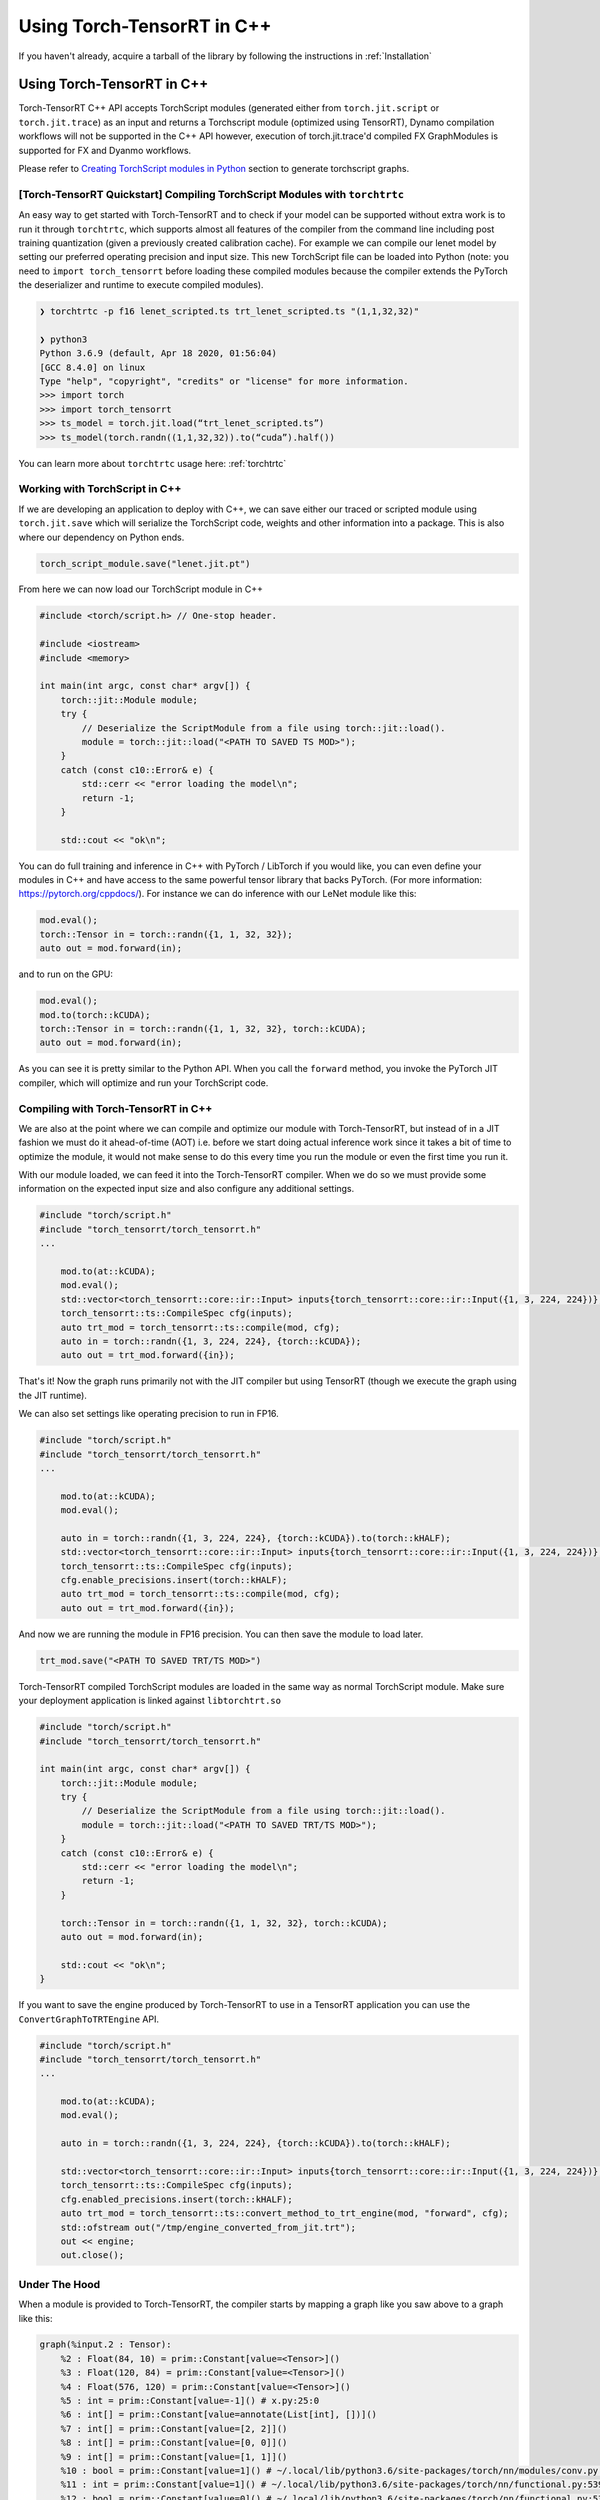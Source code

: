 .. _getting_started_cpp:

Using Torch-TensorRT in  C++
==============================

If you haven't already, acquire a tarball of the library by following the instructions in :ref:`Installation`

Using Torch-TensorRT in C++
***************************
Torch-TensorRT C++ API accepts TorchScript modules (generated either from ``torch.jit.script`` or ``torch.jit.trace``) as an input and returns
a Torchscript module (optimized using TensorRT), Dynamo compilation workflows will not be supported in the C++ API however, execution of
torch.jit.trace'd compiled FX GraphModules is supported for FX and Dyanmo workflows.

Please refer to `Creating TorchScript modules in Python <https://nvidia.github.io/Torch-TensorRT/tutorials/creating_torchscript_module_in_python.html>`_ section to generate torchscript graphs.


.. _torch_tensorrt_quickstart:

[Torch-TensorRT Quickstart] Compiling TorchScript Modules with ``torchtrtc``
---------------------------------------------------------------------------------

An easy way to get started with Torch-TensorRT and to check if your model can be supported without extra work is to run it through
``torchtrtc``, which supports almost all features of the compiler from the command line including post training quantization
(given a previously created calibration cache). For example we can compile our lenet model by setting our preferred operating
precision and input size. This new TorchScript file can be loaded into Python (note: you need to ``import torch_tensorrt`` before loading
these compiled modules because the compiler extends the PyTorch the deserializer and runtime to execute compiled modules).

.. code-block:: shell

    ❯ torchtrtc -p f16 lenet_scripted.ts trt_lenet_scripted.ts "(1,1,32,32)"

    ❯ python3
    Python 3.6.9 (default, Apr 18 2020, 01:56:04)
    [GCC 8.4.0] on linux
    Type "help", "copyright", "credits" or "license" for more information.
    >>> import torch
    >>> import torch_tensorrt
    >>> ts_model = torch.jit.load(“trt_lenet_scripted.ts”)
    >>> ts_model(torch.randn((1,1,32,32)).to(“cuda”).half())

You can learn more about ``torchtrtc`` usage here: :ref:`torchtrtc`

.. _ts_in_cc:

Working with TorchScript in C++
--------------------------------

If we are developing an application to deploy with C++, we can save either our traced or scripted module using ``torch.jit.save``
which will serialize the TorchScript code, weights and other information into a package. This is also where our dependency on Python ends.

.. code-block:: python

    torch_script_module.save("lenet.jit.pt")

From here we can now load our TorchScript module in C++

.. code-block:: c++

    #include <torch/script.h> // One-stop header.

    #include <iostream>
    #include <memory>

    int main(int argc, const char* argv[]) {
        torch::jit::Module module;
        try {
            // Deserialize the ScriptModule from a file using torch::jit::load().
            module = torch::jit::load("<PATH TO SAVED TS MOD>");
        }
        catch (const c10::Error& e) {
            std::cerr << "error loading the model\n";
            return -1;
        }

        std::cout << "ok\n";


You can do full training and inference in C++ with PyTorch / LibTorch if you would like, you can even define your modules in C++ and
have access to the same powerful tensor library that backs PyTorch. (For more information: https://pytorch.org/cppdocs/).
For instance we can do inference with our LeNet module like this:

.. code-block:: c++

        mod.eval();
        torch::Tensor in = torch::randn({1, 1, 32, 32});
        auto out = mod.forward(in);

and to run on the GPU:

.. code-block:: c++

        mod.eval();
        mod.to(torch::kCUDA);
        torch::Tensor in = torch::randn({1, 1, 32, 32}, torch::kCUDA);
        auto out = mod.forward(in);

As you can see it is pretty similar to the Python API. When you call the ``forward`` method, you invoke the PyTorch JIT compiler, which will optimize and run your TorchScript code.

.. _compile_cpp:

Compiling with Torch-TensorRT in C++
-------------------------------------
We are also at the point where we can compile and optimize our module with Torch-TensorRT, but instead of in a JIT fashion we must do it ahead-of-time (AOT) i.e. before we start doing actual inference work
since it takes a bit of time to optimize the module, it would not make sense to do this every time you run the module or even the first time you run it.

With our module loaded, we can feed it into the Torch-TensorRT compiler. When we do so we must provide some information on the expected input size and also configure any additional settings.

.. code-block:: c++

    #include "torch/script.h"
    #include "torch_tensorrt/torch_tensorrt.h"
    ...

        mod.to(at::kCUDA);
        mod.eval();
        std::vector<torch_tensorrt::core::ir::Input> inputs{torch_tensorrt::core::ir::Input({1, 3, 224, 224})};
        torch_tensorrt::ts::CompileSpec cfg(inputs);
        auto trt_mod = torch_tensorrt::ts::compile(mod, cfg);
        auto in = torch::randn({1, 3, 224, 224}, {torch::kCUDA});
        auto out = trt_mod.forward({in});

That's it! Now the graph runs primarily not with the JIT compiler but using TensorRT (though we execute the graph using the JIT runtime).

We can also set settings like operating precision to run in FP16.

.. code-block:: c++

    #include "torch/script.h"
    #include "torch_tensorrt/torch_tensorrt.h"
    ...

        mod.to(at::kCUDA);
        mod.eval();

        auto in = torch::randn({1, 3, 224, 224}, {torch::kCUDA}).to(torch::kHALF);
        std::vector<torch_tensorrt::core::ir::Input> inputs{torch_tensorrt::core::ir::Input({1, 3, 224, 224})};
        torch_tensorrt::ts::CompileSpec cfg(inputs);
        cfg.enable_precisions.insert(torch::kHALF);
        auto trt_mod = torch_tensorrt::ts::compile(mod, cfg);
        auto out = trt_mod.forward({in});

And now we are running the module in FP16 precision. You can then save the module to load later.

.. code-block:: c++

    trt_mod.save("<PATH TO SAVED TRT/TS MOD>")

Torch-TensorRT compiled TorchScript modules are loaded in the same way as normal TorchScript module. Make sure your deployment application is linked against ``libtorchtrt.so``

.. code-block:: c++

    #include "torch/script.h"
    #include "torch_tensorrt/torch_tensorrt.h"

    int main(int argc, const char* argv[]) {
        torch::jit::Module module;
        try {
            // Deserialize the ScriptModule from a file using torch::jit::load().
            module = torch::jit::load("<PATH TO SAVED TRT/TS MOD>");
        }
        catch (const c10::Error& e) {
            std::cerr << "error loading the model\n";
            return -1;
        }

        torch::Tensor in = torch::randn({1, 1, 32, 32}, torch::kCUDA);
        auto out = mod.forward(in);

        std::cout << "ok\n";
    }

If you want to save the engine produced by Torch-TensorRT to use in a TensorRT application you can use the ``ConvertGraphToTRTEngine`` API.

.. code-block:: c++

    #include "torch/script.h"
    #include "torch_tensorrt/torch_tensorrt.h"
    ...

        mod.to(at::kCUDA);
        mod.eval();

        auto in = torch::randn({1, 3, 224, 224}, {torch::kCUDA}).to(torch::kHALF);

        std::vector<torch_tensorrt::core::ir::Input> inputs{torch_tensorrt::core::ir::Input({1, 3, 224, 224})};
        torch_tensorrt::ts::CompileSpec cfg(inputs);
        cfg.enabled_precisions.insert(torch::kHALF);
        auto trt_mod = torch_tensorrt::ts::convert_method_to_trt_engine(mod, "forward", cfg);
        std::ofstream out("/tmp/engine_converted_from_jit.trt");
        out << engine;
        out.close();

.. _under_the_hood:

Under The Hood
---------------

When a module is provided to Torch-TensorRT, the compiler starts by mapping a graph like you saw above to a graph like this:

.. code-block:: none

    graph(%input.2 : Tensor):
        %2 : Float(84, 10) = prim::Constant[value=<Tensor>]()
        %3 : Float(120, 84) = prim::Constant[value=<Tensor>]()
        %4 : Float(576, 120) = prim::Constant[value=<Tensor>]()
        %5 : int = prim::Constant[value=-1]() # x.py:25:0
        %6 : int[] = prim::Constant[value=annotate(List[int], [])]()
        %7 : int[] = prim::Constant[value=[2, 2]]()
        %8 : int[] = prim::Constant[value=[0, 0]]()
        %9 : int[] = prim::Constant[value=[1, 1]]()
        %10 : bool = prim::Constant[value=1]() # ~/.local/lib/python3.6/site-packages/torch/nn/modules/conv.py:346:0
        %11 : int = prim::Constant[value=1]() # ~/.local/lib/python3.6/site-packages/torch/nn/functional.py:539:0
        %12 : bool = prim::Constant[value=0]() # ~/.local/lib/python3.6/site-packages/torch/nn/functional.py:539:0
        %self.classifier.fc3.bias : Float(10) = prim::Constant[value= 0.0464  0.0383  0.0678  0.0932  0.1045 -0.0805 -0.0435 -0.0818  0.0208 -0.0358 [ CUDAFloatType{10} ]]()
        %self.classifier.fc2.bias : Float(84) = prim::Constant[value=<Tensor>]()
        %self.classifier.fc1.bias : Float(120) = prim::Constant[value=<Tensor>]()
        %self.feat.conv2.weight : Float(16, 6, 3, 3) = prim::Constant[value=<Tensor>]()
        %self.feat.conv2.bias : Float(16) = prim::Constant[value=<Tensor>]()
        %self.feat.conv1.weight : Float(6, 1, 3, 3) = prim::Constant[value=<Tensor>]()
        %self.feat.conv1.bias : Float(6) = prim::Constant[value= 0.0530 -0.1691  0.2802  0.1502  0.1056 -0.1549 [ CUDAFloatType{6} ]]()
        %input0.4 : Tensor = aten::_convolution(%input.2, %self.feat.conv1.weight, %self.feat.conv1.bias, %9, %8, %9, %12, %8, %11, %12, %12, %10) # ~/.local/lib/python3.6/site-packages/torch/nn/modules/conv.py:346:0
        %input0.5 : Tensor = aten::relu(%input0.4) # ~/.local/lib/python3.6/site-packages/torch/nn/functional.py:1063:0
        %input1.2 : Tensor = aten::max_pool2d(%input0.5, %7, %6, %8, %9, %12) # ~/.local/lib/python3.6/site-packages/torch/nn/functional.py:539:0
        %input0.6 : Tensor = aten::_convolution(%input1.2, %self.feat.conv2.weight, %self.feat.conv2.bias, %9, %8, %9, %12, %8, %11, %12, %12, %10) # ~/.local/lib/python3.6/site-packages/torch/nn/modules/conv.py:346:0
        %input2.1 : Tensor = aten::relu(%input0.6) # ~/.local/lib/python3.6/site-packages/torch/nn/functional.py:1063:0
        %x.1 : Tensor = aten::max_pool2d(%input2.1, %7, %6, %8, %9, %12) # ~/.local/lib/python3.6/site-packages/torch/nn/functional.py:539:0
        %input.1 : Tensor = aten::flatten(%x.1, %11, %5) # x.py:25:0
        %27 : Tensor = aten::matmul(%input.1, %4)
        %28 : Tensor = trt::const(%self.classifier.fc1.bias)
        %29 : Tensor = aten::add_(%28, %27, %11)
        %input0.2 : Tensor = aten::relu(%29) # ~/.local/lib/python3.6/site-packages/torch/nn/functional.py:1063:0
        %31 : Tensor = aten::matmul(%input0.2, %3)
        %32 : Tensor = trt::const(%self.classifier.fc2.bias)
        %33 : Tensor = aten::add_(%32, %31, %11)
        %input1.1 : Tensor = aten::relu(%33) # ~/.local/lib/python3.6/site-packages/torch/nn/functional.py:1063:0
        %35 : Tensor = aten::matmul(%input1.1, %2)
        %36 : Tensor = trt::const(%self.classifier.fc3.bias)
        %37 : Tensor = aten::add_(%36, %35, %11)
        return (%37)
    (CompileGraph)

The graph has now been transformed from a collection of modules, each managing their own parameters into a single graph with the parameters inlined
into the graph and all of the operations laid out. Torch-TensorRT has also executed a number of optimizations and mappings to make the graph easier to translate to TensorRT.
From here the compiler can assemble the TensorRT engine by following the dataflow through the graph.

When the graph construction phase is complete, Torch-TensorRT produces a serialized TensorRT engine. From here depending on the API, this engine is returned
to the user or moves into the graph construction phase. Here Torch-TensorRT creates a JIT Module to execute the TensorRT engine which will be instantiated and managed
by the Torch-TensorRT runtime.

Here is the graph that you get back after compilation is complete:

.. code-block:: none

    graph(%self_1 : __torch__.lenet, %input_0 : Tensor):
        %1 : ...trt.Engine = prim::GetAttr[name="lenet"](%self_1)
        %3 : Tensor[] = prim::ListConstruct(%input_0)
        %4 : Tensor[] = trt::execute_engine(%3, %1)
        %5 : Tensor = prim::ListUnpack(%4)
        return (%5)


You can see the call where the engine is executed, after extracting the attribute containing the engine and constructing a list of inputs, then returns the tensors back to the user.

.. _unsupported_ops:

Working with Unsupported Operators
-----------------------------------

Torch-TensorRT is a new library and the PyTorch operator library is quite large, so there will be ops that aren't supported natively by the compiler. You can either use the composition techniques
shown above to make modules are fully Torch-TensorRT supported and ones that are not and stitch the modules together in the deployment application or you can register converters for missing ops.

    You can check support without going through the full compilation pipeline using the ``torch_tensorrt::CheckMethodOperatorSupport(const torch::jit::Module& module, std::string method_name)`` api
    to see what operators are not supported. ``torchtrtc`` automatically checks modules with this method before starting compilation and will print out a list of operators that are not supported.

.. _custom_converters:

Registering Custom Converters
^^^^^^^^^^^^^^^^^^^^^^^^^^^^^^

Operations are mapped to TensorRT through the use of modular converters, a function that takes a node from a the JIT graph and produces an equivalent layer or subgraph in TensorRT.
Torch-TensorRT ships with a library of these converters stored in a registry, that will be executed depending on the node being parsed. For instance a ``aten::relu(%input0.4)`` instruction will trigger
the relu converter to be run on it, producing an activation layer in the TensorRT graph. But since this library is not exhaustive you may need to write your own to get Torch-TensorRT
to support your module.

Shipped with the Torch-TensorRT distribution are the internal core API headers. You can therefore access the converter registry and add a converter for the op you need.

For example, if we try to compile a graph with a build of Torch-TensorRT that doesn't support the flatten operation (``aten::flatten``) you may see this error:

.. code-block:: none

    terminate called after throwing an instance of 'torch_tensorrt::Error'
    what():  [enforce fail at core/conversion/conversion.cpp:109] Expected converter to be true but got false
    Unable to convert node: %input.1 : Tensor = aten::flatten(%x.1, %11, %5) # x.py:25:0 (conversion.AddLayer)
    Schema: aten::flatten.using_ints(Tensor self, int start_dim=0, int end_dim=-1) -> (Tensor)
    Converter for aten::flatten requested, but no such converter was found.
    If you need a converter for this operator, you can try implementing one yourself
    or request a converter: https://www.github.com/NVIDIA/Torch-TensorRT/issues

We can register a converter for this operator in our application. All of the tools required to build a converter can be imported by including ``torch_tensorrt/core/conversion/converters/converters.h``.
We start by creating an instance of the self-registering class ``torch_tensorrt::core::conversion::converters::RegisterNodeConversionPatterns()`` which will register converters
in the global converter registry, associating a function schema like ``aten::flatten.using_ints(Tensor self, int start_dim=0, int end_dim=-1) -> (Tensor)`` with a lambda that
will take the state of the conversion, the node/operation in question to convert and all of the inputs to the node and produces as a side effect a new layer in the TensorRT network.
Arguments are passed as a vector of inspectable unions of TensorRT ``ITensors`` and Torch ``IValues`` in the order arguments are listed in the schema.

Below is a implementation of a ``aten::flatten`` converter that we can use in our application. You have full access to the Torch and TensorRT libraries in the converter implementation. So
for example we can quickly get the output size by just running the operation in PyTorch instead of implementing the full calculation outself like we do below for this flatten converter.

.. code-block:: c++

    #include "torch/script.h"
    #include "torch_tensorrt/torch_tensorrt.h"
    #include "torch_tensorrt/core/conversion/converters/converters.h"

    static auto flatten_converter = torch_tensorrt::core::conversion::converters::RegisterNodeConversionPatterns()
        .pattern({
            "aten::flatten.using_ints(Tensor self, int start_dim=0, int end_dim=-1) -> (Tensor)",
            [](torch_tensorrt::core::conversion::ConversionCtx* ctx,
               const torch::jit::Node* n,
               torch_tensorrt::core::conversion::converters::args& args) -> bool {
                auto in = args[0].ITensor();
                auto start_dim = args[1].unwrapToInt();
                auto end_dim = args[2].unwrapToInt();
                auto in_shape = torch_tensorrt::core::util::toVec(in->getDimensions());
                auto out_shape = torch::flatten(torch::rand(in_shape), start_dim, end_dim).sizes();

                auto shuffle = ctx->net->addShuffle(*in);
                shuffle->setReshapeDimensions(torch_tensorrt::core::util::toDims(out_shape));
                shuffle->setName(torch_tensorrt::core::util::node_info(n).c_str());

                auto out_tensor = ctx->AssociateValueAndTensor(n->outputs()[0], shuffle->getOutput(0));
                return true;
            }
        });

    int main() {
        ...

To use this converter in Python, it is recommended to use PyTorch's `C++ / CUDA Extension <https://pytorch.org/tutorials/advanced/cpp_extension.html#custom-c-and-cuda-extensions>`_
template to wrap your library of converters into a ``.so`` that you can load with ``ctypes.CDLL()`` in your Python application.

You can find more information on all the details of writing converters in the contributors documentation (:ref:`writing_converters`).
If you find yourself with a large library of converter implementations, do consider upstreaming them, PRs are welcome and it would be great for the community to benefit as well.
